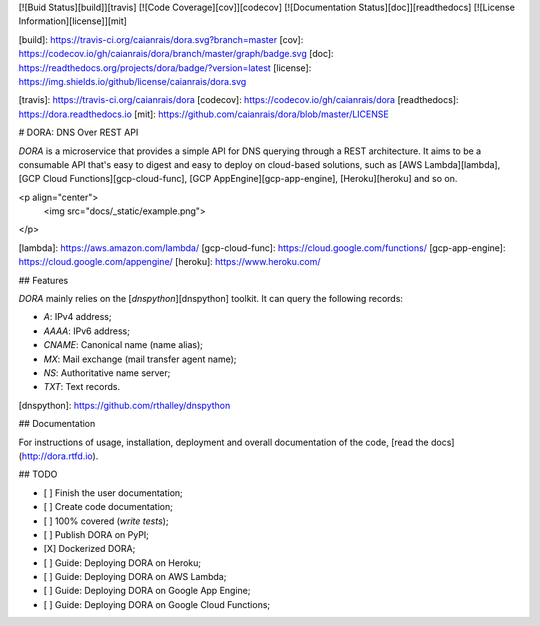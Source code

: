 
[![Buid Status][build]][travis] [![Code Coverage][cov]][codecov] [![Documentation Status][doc]][readthedocs] [![License Information][license]][mit]

[build]: https://travis-ci.org/caianrais/dora.svg?branch=master
[cov]: https://codecov.io/gh/caianrais/dora/branch/master/graph/badge.svg
[doc]: https://readthedocs.org/projects/dora/badge/?version=latest
[license]: https://img.shields.io/github/license/caianrais/dora.svg

[travis]: https://travis-ci.org/caianrais/dora
[codecov]: https://codecov.io/gh/caianrais/dora
[readthedocs]: https://dora.readthedocs.io
[mit]: https://github.com/caianrais/dora/blob/master/LICENSE


# DORA: DNS Over REST API

`DORA` is a microservice that provides a simple API for DNS querying through a
REST architecture. It aims to be a consumable API that's easy to digest and
easy to deploy on cloud-based solutions, such as [AWS Lambda][lambda], [GCP
Cloud Functions][gcp-cloud-func], [GCP AppEngine][gcp-app-engine],
[Heroku][heroku] and so on.

<p align="center">
    <img src="docs/_static/example.png">
</p>

[lambda]: https://aws.amazon.com/lambda/
[gcp-cloud-func]: https://cloud.google.com/functions/
[gcp-app-engine]: https://cloud.google.com/appengine/
[heroku]: https://www.heroku.com/


## Features

`DORA` mainly relies on the [`dnspython`][dnspython] toolkit. It can query the
following records:

- `A`: IPv4 address;
- `AAAA`: IPv6 address;
- `CNAME`: Canonical name (name alias);
- `MX`: Mail exchange (mail transfer agent name);
- `NS`: Authoritative name server;
- `TXT`: Text records.

[dnspython]: https://github.com/rthalley/dnspython


## Documentation

For instructions of usage, installation, deployment and overall documentation
of the code, [read the docs](http://dora.rtfd.io).


## TODO

- [ ] Finish the user documentation;
- [ ] Create code documentation;
- [ ] 100% covered (*write tests*);
- [ ] Publish DORA on PyPI;
- [X] Dockerized DORA;
- [ ] Guide: Deploying DORA on Heroku;
- [ ] Guide: Deploying DORA on AWS Lambda;
- [ ] Guide: Deploying DORA on Google App Engine;
- [ ] Guide: Deploying DORA on Google Cloud Functions;


